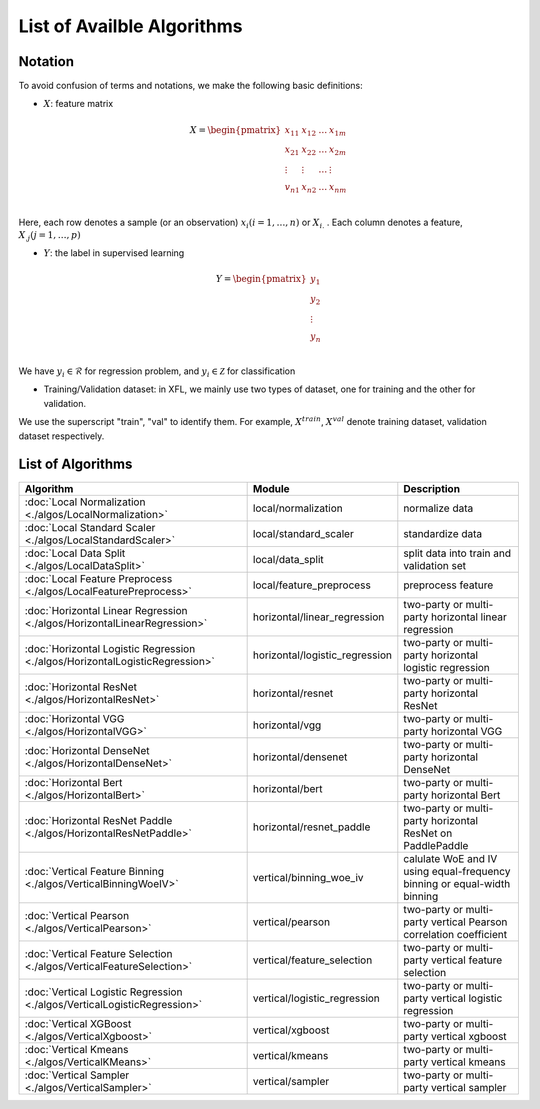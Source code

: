 ===========================
List of Availble Algorithms
===========================

Notation
-----------

To avoid confusion of terms and notations, we make the following basic definitions:

- :math:`X`: feature matrix

.. math::

   X = \begin{pmatrix}
    x_{11} & x_{12} & \dots & x_{1m} \\
    x_{21} & x_{22} & \dots &  x_{2m} \\
    \vdots & \vdots & \dots &  \vdots \\
    v_{n1} & x_{n2} & \dots &  x_{nm} \\
    \end{pmatrix}


Here, each row denotes a sample (or an observation) :math:`x_i (i=1, \dots, n)` or :math:`X_{i.}` . 
Each column denotes a feature, :math:`X_{.j} (j = 1, \dots , p)`

- :math:`Y`: the label in supervised learning

.. math::
   
   Y = \begin{pmatrix}
   y_1\\
   y_2\\
   \vdots \\
   y_n \\
   \end{pmatrix}

We have :math:`y_i \in \mathcal{R}` for regression problem, and :math:`y_i \in \mathcal{Z}` for classification

- Training/Validation dataset: in XFL, we mainly use two types of dataset, one for training and the other for validation.
We use the superscript "train", "val" to identify them.
For example, :math:`X^{train}`, :math:`X^{val}` denote training dataset, validation dataset respectively.


List of Algorithms
-------------------

.. csv-table::
   :header: "Algorithm", "Module", "Description"
   
   ":doc:`Local Normalization <./algos/LocalNormalization>`", "local/normalization", "normalize data"
   ":doc:`Local Standard Scaler <./algos/LocalStandardScaler>`", "local/standard_scaler", "standardize data"
   ":doc:`Local Data Split <./algos/LocalDataSplit>`", "local/data_split", "split data into train and validation set"
   ":doc:`Local Feature Preprocess <./algos/LocalFeaturePreprocess>`", "local/feature_preprocess", "preprocess feature"
   ":doc:`Horizontal Linear Regression <./algos/HorizontalLinearRegression>`", "horizontal/linear_regression", "two-party or multi-party horizontal linear regression"
   ":doc:`Horizontal Logistic Regression <./algos/HorizontalLogisticRegression>`", "horizontal/logistic_regression", "two-party or multi-party horizontal logistic regression"
   ":doc:`Horizontal ResNet <./algos/HorizontalResNet>`", "horizontal/resnet", "two-party or multi-party horizontal ResNet"
   ":doc:`Horizontal VGG <./algos/HorizontalVGG>`", "horizontal/vgg", "two-party or multi-party horizontal VGG"
   ":doc:`Horizontal DenseNet <./algos/HorizontalDenseNet>`", "horizontal/densenet", "two-party or multi-party horizontal DenseNet"
   ":doc:`Horizontal Bert <./algos/HorizontalBert>`", "horizontal/bert", "two-party or multi-party horizontal Bert"
   ":doc:`Horizontal ResNet Paddle <./algos/HorizontalResNetPaddle>`", "horizontal/resnet_paddle", "two-party or multi-party horizontal ResNet on PaddlePaddle"
   ":doc:`Vertical Feature Binning <./algos/VerticalBinningWoeIV>`", "vertical/binning_woe_iv", "calulate WoE and IV using equal-frequency binning or equal-width binning"
   ":doc:`Vertical Pearson <./algos/VerticalPearson>`", "vertical/pearson", "two-party or multi-party vertical Pearson correlation coefficient"
   ":doc:`Vertical Feature Selection <./algos/VerticalFeatureSelection>`", "vertical/feature_selection", "two-party or multi-party vertical feature selection"
   ":doc:`Vertical Logistic Regression <./algos/VerticalLogisticRegression>`", "vertical/logistic_regression", "two-party or multi-party vertical logistic regression"
   ":doc:`Vertical XGBoost <./algos/VerticalXgboost>`", "vertical/xgboost", "two-party or multi-party vertical xgboost"
   ":doc:`Vertical Kmeans <./algos/VerticalKMeans>` ", "vertical/kmeans", "two-party or multi-party vertical kmeans"
   ":doc:`Vertical Sampler <./algos/VerticalSampler>` ", "vertical/sampler", "two-party or multi-party vertical sampler"